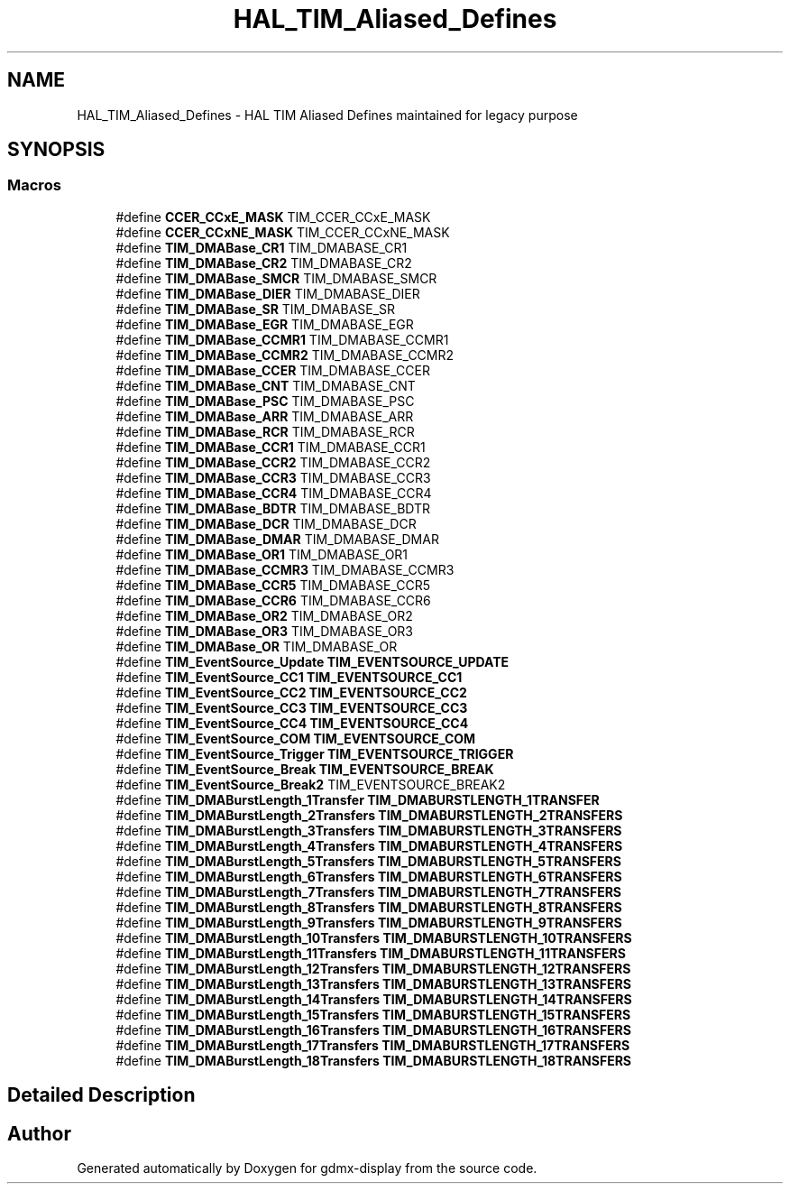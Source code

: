 .TH "HAL_TIM_Aliased_Defines" 3 "Mon May 24 2021" "gdmx-display" \" -*- nroff -*-
.ad l
.nh
.SH NAME
HAL_TIM_Aliased_Defines \- HAL TIM Aliased Defines maintained for legacy purpose
.SH SYNOPSIS
.br
.PP
.SS "Macros"

.in +1c
.ti -1c
.RI "#define \fBCCER_CCxE_MASK\fP   TIM_CCER_CCxE_MASK"
.br
.ti -1c
.RI "#define \fBCCER_CCxNE_MASK\fP   TIM_CCER_CCxNE_MASK"
.br
.ti -1c
.RI "#define \fBTIM_DMABase_CR1\fP   TIM_DMABASE_CR1"
.br
.ti -1c
.RI "#define \fBTIM_DMABase_CR2\fP   TIM_DMABASE_CR2"
.br
.ti -1c
.RI "#define \fBTIM_DMABase_SMCR\fP   TIM_DMABASE_SMCR"
.br
.ti -1c
.RI "#define \fBTIM_DMABase_DIER\fP   TIM_DMABASE_DIER"
.br
.ti -1c
.RI "#define \fBTIM_DMABase_SR\fP   TIM_DMABASE_SR"
.br
.ti -1c
.RI "#define \fBTIM_DMABase_EGR\fP   TIM_DMABASE_EGR"
.br
.ti -1c
.RI "#define \fBTIM_DMABase_CCMR1\fP   TIM_DMABASE_CCMR1"
.br
.ti -1c
.RI "#define \fBTIM_DMABase_CCMR2\fP   TIM_DMABASE_CCMR2"
.br
.ti -1c
.RI "#define \fBTIM_DMABase_CCER\fP   TIM_DMABASE_CCER"
.br
.ti -1c
.RI "#define \fBTIM_DMABase_CNT\fP   TIM_DMABASE_CNT"
.br
.ti -1c
.RI "#define \fBTIM_DMABase_PSC\fP   TIM_DMABASE_PSC"
.br
.ti -1c
.RI "#define \fBTIM_DMABase_ARR\fP   TIM_DMABASE_ARR"
.br
.ti -1c
.RI "#define \fBTIM_DMABase_RCR\fP   TIM_DMABASE_RCR"
.br
.ti -1c
.RI "#define \fBTIM_DMABase_CCR1\fP   TIM_DMABASE_CCR1"
.br
.ti -1c
.RI "#define \fBTIM_DMABase_CCR2\fP   TIM_DMABASE_CCR2"
.br
.ti -1c
.RI "#define \fBTIM_DMABase_CCR3\fP   TIM_DMABASE_CCR3"
.br
.ti -1c
.RI "#define \fBTIM_DMABase_CCR4\fP   TIM_DMABASE_CCR4"
.br
.ti -1c
.RI "#define \fBTIM_DMABase_BDTR\fP   TIM_DMABASE_BDTR"
.br
.ti -1c
.RI "#define \fBTIM_DMABase_DCR\fP   TIM_DMABASE_DCR"
.br
.ti -1c
.RI "#define \fBTIM_DMABase_DMAR\fP   TIM_DMABASE_DMAR"
.br
.ti -1c
.RI "#define \fBTIM_DMABase_OR1\fP   TIM_DMABASE_OR1"
.br
.ti -1c
.RI "#define \fBTIM_DMABase_CCMR3\fP   TIM_DMABASE_CCMR3"
.br
.ti -1c
.RI "#define \fBTIM_DMABase_CCR5\fP   TIM_DMABASE_CCR5"
.br
.ti -1c
.RI "#define \fBTIM_DMABase_CCR6\fP   TIM_DMABASE_CCR6"
.br
.ti -1c
.RI "#define \fBTIM_DMABase_OR2\fP   TIM_DMABASE_OR2"
.br
.ti -1c
.RI "#define \fBTIM_DMABase_OR3\fP   TIM_DMABASE_OR3"
.br
.ti -1c
.RI "#define \fBTIM_DMABase_OR\fP   TIM_DMABASE_OR"
.br
.ti -1c
.RI "#define \fBTIM_EventSource_Update\fP   \fBTIM_EVENTSOURCE_UPDATE\fP"
.br
.ti -1c
.RI "#define \fBTIM_EventSource_CC1\fP   \fBTIM_EVENTSOURCE_CC1\fP"
.br
.ti -1c
.RI "#define \fBTIM_EventSource_CC2\fP   \fBTIM_EVENTSOURCE_CC2\fP"
.br
.ti -1c
.RI "#define \fBTIM_EventSource_CC3\fP   \fBTIM_EVENTSOURCE_CC3\fP"
.br
.ti -1c
.RI "#define \fBTIM_EventSource_CC4\fP   \fBTIM_EVENTSOURCE_CC4\fP"
.br
.ti -1c
.RI "#define \fBTIM_EventSource_COM\fP   \fBTIM_EVENTSOURCE_COM\fP"
.br
.ti -1c
.RI "#define \fBTIM_EventSource_Trigger\fP   \fBTIM_EVENTSOURCE_TRIGGER\fP"
.br
.ti -1c
.RI "#define \fBTIM_EventSource_Break\fP   \fBTIM_EVENTSOURCE_BREAK\fP"
.br
.ti -1c
.RI "#define \fBTIM_EventSource_Break2\fP   TIM_EVENTSOURCE_BREAK2"
.br
.ti -1c
.RI "#define \fBTIM_DMABurstLength_1Transfer\fP   \fBTIM_DMABURSTLENGTH_1TRANSFER\fP"
.br
.ti -1c
.RI "#define \fBTIM_DMABurstLength_2Transfers\fP   \fBTIM_DMABURSTLENGTH_2TRANSFERS\fP"
.br
.ti -1c
.RI "#define \fBTIM_DMABurstLength_3Transfers\fP   \fBTIM_DMABURSTLENGTH_3TRANSFERS\fP"
.br
.ti -1c
.RI "#define \fBTIM_DMABurstLength_4Transfers\fP   \fBTIM_DMABURSTLENGTH_4TRANSFERS\fP"
.br
.ti -1c
.RI "#define \fBTIM_DMABurstLength_5Transfers\fP   \fBTIM_DMABURSTLENGTH_5TRANSFERS\fP"
.br
.ti -1c
.RI "#define \fBTIM_DMABurstLength_6Transfers\fP   \fBTIM_DMABURSTLENGTH_6TRANSFERS\fP"
.br
.ti -1c
.RI "#define \fBTIM_DMABurstLength_7Transfers\fP   \fBTIM_DMABURSTLENGTH_7TRANSFERS\fP"
.br
.ti -1c
.RI "#define \fBTIM_DMABurstLength_8Transfers\fP   \fBTIM_DMABURSTLENGTH_8TRANSFERS\fP"
.br
.ti -1c
.RI "#define \fBTIM_DMABurstLength_9Transfers\fP   \fBTIM_DMABURSTLENGTH_9TRANSFERS\fP"
.br
.ti -1c
.RI "#define \fBTIM_DMABurstLength_10Transfers\fP   \fBTIM_DMABURSTLENGTH_10TRANSFERS\fP"
.br
.ti -1c
.RI "#define \fBTIM_DMABurstLength_11Transfers\fP   \fBTIM_DMABURSTLENGTH_11TRANSFERS\fP"
.br
.ti -1c
.RI "#define \fBTIM_DMABurstLength_12Transfers\fP   \fBTIM_DMABURSTLENGTH_12TRANSFERS\fP"
.br
.ti -1c
.RI "#define \fBTIM_DMABurstLength_13Transfers\fP   \fBTIM_DMABURSTLENGTH_13TRANSFERS\fP"
.br
.ti -1c
.RI "#define \fBTIM_DMABurstLength_14Transfers\fP   \fBTIM_DMABURSTLENGTH_14TRANSFERS\fP"
.br
.ti -1c
.RI "#define \fBTIM_DMABurstLength_15Transfers\fP   \fBTIM_DMABURSTLENGTH_15TRANSFERS\fP"
.br
.ti -1c
.RI "#define \fBTIM_DMABurstLength_16Transfers\fP   \fBTIM_DMABURSTLENGTH_16TRANSFERS\fP"
.br
.ti -1c
.RI "#define \fBTIM_DMABurstLength_17Transfers\fP   \fBTIM_DMABURSTLENGTH_17TRANSFERS\fP"
.br
.ti -1c
.RI "#define \fBTIM_DMABurstLength_18Transfers\fP   \fBTIM_DMABURSTLENGTH_18TRANSFERS\fP"
.br
.in -1c
.SH "Detailed Description"
.PP 

.SH "Author"
.PP 
Generated automatically by Doxygen for gdmx-display from the source code\&.
